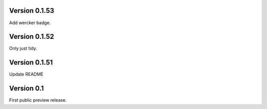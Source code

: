 Version 0.1.53
~~~~~~~~~~~~~~

Add wercker badge.

Version 0.1.52
~~~~~~~~~~~~~~

Only just tidy.

Version 0.1.51
~~~~~~~~~~~~~~

Update README

Version 0.1
~~~~~~~~~~~

First public preview release.

